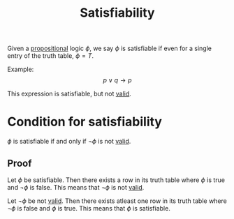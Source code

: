 :PROPERTIES:
:ID:       b67cd3f8-5dfb-4d95-b825-44f43fd14e93
:END:
#+title: Satisfiability
#+filetags: :CONCEPT:CS:

Given a [[id:5998d4d1-d248-4e84-a676-f180bd66f147][propositional]] logic $\phi$, we say $\phi$ is satisfiable if even for a single entry of the truth table, $\phi = T$.

Example:
\[
p \lor q \to p
\]

This expression is satisfiable, but not [[id:f3781b4c-02a3-43c6-8f64-e1d3f92d0dec][valid]].

* Condition for satisfiability
$\phi$ is satisfiable if and only if $\neg \phi$ is not [[id:f3781b4c-02a3-43c6-8f64-e1d3f92d0dec][valid]]. 

** Proof
Let $\phi$ be satisfiable. Then there exists a row in its truth table where $\phi$ is true and $\neg \phi$ is false. This means that $\neg \phi$ is not [[id:f3781b4c-02a3-43c6-8f64-e1d3f92d0dec][valid]].

Let $\neg \phi$ be not [[id:f3781b4c-02a3-43c6-8f64-e1d3f92d0dec][valid]].  Then there exists atleast one row in its truth table where $\neg \phi$ is false and $\phi$ is true. This means that $\phi$ is satisfiable.

